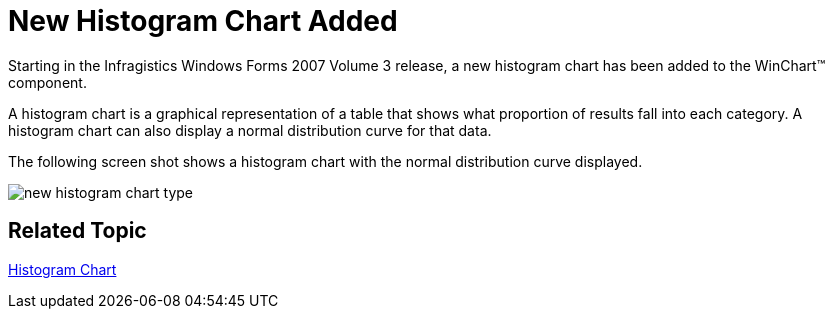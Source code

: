 ﻿////

|metadata|
{
    "name": "win-new-histogram-chart-added-whats-new-20073",
    "controlName": [],
    "tags": [],
    "guid": "{5D795C9B-90B8-45B4-A1F4-A9F635684018}",  
    "buildFlags": [],
    "createdOn": "0001-01-01T00:00:00Z"
}
|metadata|
////

= New Histogram Chart Added

Starting in the Infragistics Windows Forms 2007 Volume 3 release, a new histogram chart has been added to the WinChart™ component.

A histogram chart is a graphical representation of a table that shows what proportion of results fall into each category. A histogram chart can also display a normal distribution curve for that data.

The following screen shot shows a histogram chart with the normal distribution curve displayed.

image::Images/Chart_About_Histogram_Chart_02.png[new histogram chart type]

== Related Topic

link:chart-histogram-chart.html[Histogram Chart]